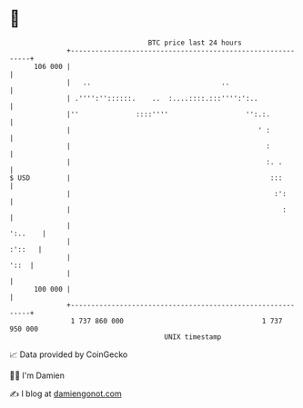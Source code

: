 * 👋

#+begin_example
                                     BTC price last 24 hours                    
                 +------------------------------------------------------------+ 
         106 000 |                                                            | 
                 |   ..                                ..                     | 
                 | .'''':''::::::.    ..  :....::::.:::'''':':..              | 
                 |''              ::::''''                   '':.:.           | 
                 |                                              ' :           | 
                 |                                                :           | 
                 |                                                :. .        | 
   $ USD         |                                                 :::        | 
                 |                                                  :':       | 
                 |                                                    :       | 
                 |                                                    ':..    | 
                 |                                                     :'::   | 
                 |                                                       '::  | 
                 |                                                            | 
         100 000 |                                                            | 
                 +------------------------------------------------------------+ 
                  1 737 860 000                                  1 737 950 000  
                                         UNIX timestamp                         
#+end_example
📈 Data provided by CoinGecko

🧑‍💻 I'm Damien

✍️ I blog at [[https://www.damiengonot.com][damiengonot.com]]
